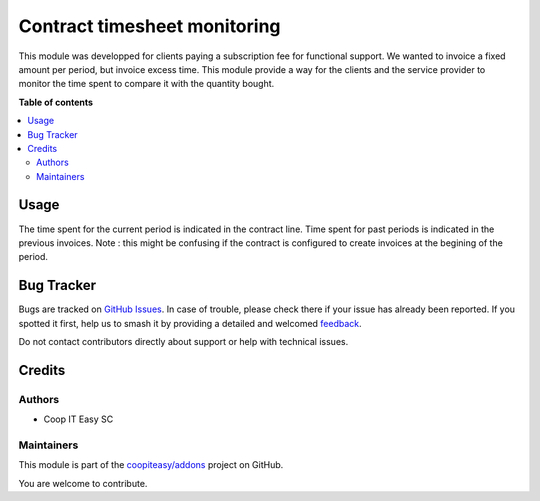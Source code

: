 =============================
Contract timesheet monitoring
=============================

.. 
   !!!!!!!!!!!!!!!!!!!!!!!!!!!!!!!!!!!!!!!!!!!!!!!!!!!!
   !! This file is generated by oca-gen-addon-readme !!
   !! changes will be overwritten.                   !!
   !!!!!!!!!!!!!!!!!!!!!!!!!!!!!!!!!!!!!!!!!!!!!!!!!!!!
   !! source digest: sha256:00fb3cdc565442ffcd3351e97d0516ce6f4ceb55402981b183f7e717a1e23173
   !!!!!!!!!!!!!!!!!!!!!!!!!!!!!!!!!!!!!!!!!!!!!!!!!!!!

.. |badge1| image:: https://img.shields.io/badge/maturity-Beta-yellow.png
    :target: https://odoo-community.org/page/development-status
    :alt: Beta
.. |badge2| image:: https://img.shields.io/badge/licence-AGPL--3-blue.png
    :target: http://www.gnu.org/licenses/agpl-3.0-standalone.html
    :alt: License: AGPL-3
.. |badge3| image:: https://img.shields.io/badge/github-coopiteasy%2Faddons-lightgray.png?logo=github
    :target: https://github.com/coopiteasy/addons/tree/16.0/contract_timesheet_monitoring
    :alt: coopiteasy/addons

|badge1| |badge2| |badge3|

This module was developped for clients paying a subscription fee for
functional support. We wanted to invoice a fixed amount per period, but
invoice excess time. This module provide a way for the clients and the
service provider to monitor the time spent to compare it with the
quantity bought.

**Table of contents**

.. contents::
   :local:

Usage
=====

The time spent for the current period is indicated in the contract line.
Time spent for past periods is indicated in the previous invoices. Note
: this might be confusing if the contract is configured to create
invoices at the begining of the period.

Bug Tracker
===========

Bugs are tracked on `GitHub Issues <https://github.com/coopiteasy/addons/issues>`_.
In case of trouble, please check there if your issue has already been reported.
If you spotted it first, help us to smash it by providing a detailed and welcomed
`feedback <https://github.com/coopiteasy/addons/issues/new?body=module:%20contract_timesheet_monitoring%0Aversion:%2016.0%0A%0A**Steps%20to%20reproduce**%0A-%20...%0A%0A**Current%20behavior**%0A%0A**Expected%20behavior**>`_.

Do not contact contributors directly about support or help with technical issues.

Credits
=======

Authors
-------

* Coop IT Easy SC

Maintainers
-----------

This module is part of the `coopiteasy/addons <https://github.com/coopiteasy/addons/tree/16.0/contract_timesheet_monitoring>`_ project on GitHub.

You are welcome to contribute.
